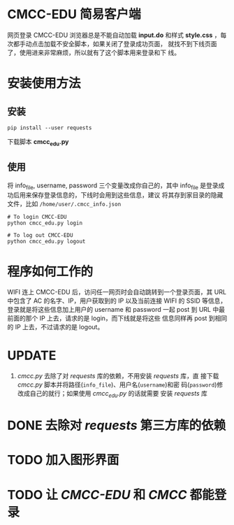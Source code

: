 * CMCC-EDU 简易客户端

  网页登录 CMCC-EDU 浏览器总是不能自动加载 *input.do* 和样式
  *style.css* ，每次都手动点击加载不安全脚本，如果关闭了登录成功页面，
  就找不到下线页面了，使用进来非常麻烦，所以就有了这个脚本用来登录和下
  线。

* 安装使用方法
** 安装
  #+BEGIN_EXAMPLE
  pip install --user requests
  #+END_EXAMPLE
  下载脚本 *cmcc_edu.py*
** 使用
   将 info_file, username, password 三个变量改成你自己的，其中
   info_file 是登录成功后用来保存登录信息的，下线时会用到这些信息，建议
   将其存到家目录的隐藏文件，比如 =/home/user/.cmcc_info.json=
   #+BEGIN_EXAMPLE
   # To login CMCC-EDU
   python cmcc_edu.py login
   
   # To log out CMCC-EDU
   python cmcc_edu.py logout
   #+END_EXAMPLE
* 程序如何工作的
  WIFI 连上 CMCC-EDU 后，访问任一网页时会自动跳转到一个登录页面，其
  URL 中包含了 AC 的名字、IP，用户获取到的 IP 以及当前连接 WIFI 的
  SSID 等信息，登录就是将这些信息加上用户的 username 和 password 一起
  post 到 URL 中最前面的那个 IP 上去，请求的是 login，而下线就是将这些
  信息同样再 post 到相同的 IP 上去，不过请求的是 logout。
* UPDATE
  1. /cmcc.py/ 去除了对 /requests/ 库的依赖，不用安装 /requests/ 库，直
     接下载 /cmcc.py/ 脚本并将路径(=info_file=)、用户名(=username=)和密
     码(=password=)修改成自己的就行；如果使用 /cmcc_edu.py/ 的话就需要
     安装 /requests/ 库
* DONE 去除对 /requests/ 第三方库的依赖
* TODO 加入图形界面
* TODO 让 /CMCC-EDU/ 和 /CMCC/ 都能登录
